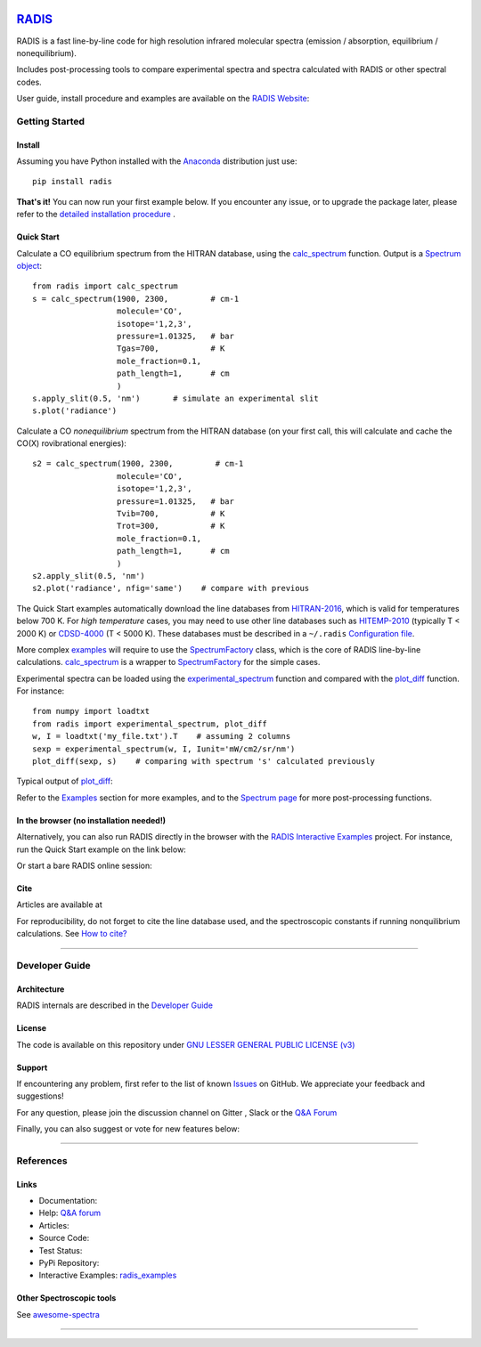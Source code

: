  | |badge_pypi|  |badge_pypistats| |badge_article1| |badge_article2| |badge_docs| |badge_binder| |badge_gitter| |badge_slack|
 | |badge_contributors| |badge_travis| |badge_coverage| |badge_license|

*****************************************
`RADIS <https://radis.readthedocs.io/>`__
*****************************************

RADIS is a fast line-by-line code for high resolution infrared molecular spectra (emission / absorption,
equilibrium / nonequilibrium).

Includes post-processing tools to compare experimental spectra and spectra calculated
with RADIS or other spectral codes.

User guide, install procedure and examples are available on the `RADIS Website <http://radis.readthedocs.io/>`__:

|badge_docs|


===============
Getting Started
===============

Install
-------

Assuming you have Python installed with the `Anaconda <https://www.anaconda.com/download/>`_ distribution just use::

    pip install radis

**That's it!** You can now run your first example below.
If you encounter any issue, or to upgrade the package later, please refer to the
`detailed installation procedure <https://radis.readthedocs.io/en/latest/dev/install.html#label-install>`__ .

Quick Start
-----------


Calculate a CO equilibrium spectrum from the HITRAN database, using the
`calc_spectrum <https://radis.readthedocs.io/en/latest/source/radis.lbl.calc.html#radis.lbl.calc.calc_spectrum>`__ function. Output is a
`Spectrum object <https://radis.readthedocs.io/en/latest/spectrum/spectrum.html#label-spectrum>`__: ::

    from radis import calc_spectrum
    s = calc_spectrum(1900, 2300,         # cm-1
                      molecule='CO',
                      isotope='1,2,3',
                      pressure=1.01325,   # bar
                      Tgas=700,           # K
                      mole_fraction=0.1,
                      path_length=1,      # cm
                      )
    s.apply_slit(0.5, 'nm')       # simulate an experimental slit
    s.plot('radiance')

.. figure:: https://radis.readthedocs.io/en/latest/_images/co_spectrum_700K.png
    :scale: 60 %

Calculate a CO *nonequilibrium* spectrum from the HITRAN database
(on your first call, this will calculate and cache the CO(X) rovibrational
energies): ::

    s2 = calc_spectrum(1900, 2300,         # cm-1
                      molecule='CO',
                      isotope='1,2,3',
                      pressure=1.01325,   # bar
                      Tvib=700,           # K
                      Trot=300,           # K
                      mole_fraction=0.1,
                      path_length=1,      # cm
                      )
    s2.apply_slit(0.5, 'nm')
    s2.plot('radiance', nfig='same')    # compare with previous

The Quick Start examples automatically download the line databases from `HITRAN-2016 <https://radis.readthedocs.io/en/latest/references/references.html#hitran-2016>`__, which is valid for temperatures below 700 K.
For *high temperature* cases, you may need to use other line databases such as
`HITEMP-2010 <https://radis.readthedocs.io/en/latest/references/references.html#hitemp-2010>`__ (typically T < 2000 K) or `CDSD-4000 <https://radis.readthedocs.io/en/latest/references/references.html#cdsd-4000>`__ (T < 5000 K). These databases must be described in a ``~/.radis``
`Configuration file <https://radis.readthedocs.io/en/latest/lbl/lbl.html#label-lbl-config-file>`__.

More complex `examples <https://radis.readthedocs.io/en/latest/examples.html#label-examples>`__ will require to use the `SpectrumFactory <https://radis.readthedocs.io/en/latest/source/radis.lbl.factory.html#radis.lbl.factory.SpectrumFactory>`__
class, which is the core of RADIS line-by-line calculations.
`calc_spectrum <https://radis.readthedocs.io/en/latest/source/radis.lbl.calc.html#radis.lbl.calc.calc_spectrum>`__ is a wrapper to `SpectrumFactory <https://radis.readthedocs.io/en/latest/source/radis.lbl.factory.html#radis.lbl.factory.SpectrumFactory>`__
for the simple cases.

Experimental spectra can be loaded using the `experimental_spectrum <https://radis.readthedocs.io/en/latest/source/radis.spectrum.models.html#radis.spectrum.models.experimental_spectrum>`__ function
and compared with the `plot_diff <https://radis.readthedocs.io/en/latest/source/radis.spectrum.compare.html#radis.spectrum.compare.plot_diff>`__ function. For instance::

    from numpy import loadtxt
    from radis import experimental_spectrum, plot_diff
    w, I = loadtxt('my_file.txt').T    # assuming 2 columns
    sexp = experimental_spectrum(w, I, Iunit='mW/cm2/sr/nm')
    plot_diff(sexp, s)    # comparing with spectrum 's' calculated previously

Typical output of `plot_diff <https://radis.readthedocs.io/en/latest/source/radis.spectrum.compare.html#radis.spectrum.compare.plot_diff>`__:

.. image:: docs/spectrum/cdsd4000_vs_hitemp_3409K.svg
    :scale: 60 %
    :target: https://radis.readthedocs.io/en/latest/spectrum/spectrum.html#compare-two-spectra
    :alt: https://radis.readthedocs.io/en/latest/_images/cdsd4000_vs_hitemp_3409K.svg

Refer to the `Examples <https://radis.readthedocs.io/en/latest/examples/examples.html>`__ section for more examples, and to the
`Spectrum page <https://radis.readthedocs.io/en/latest/spectrum/spectrum.html>`__ for more post-processing functions.

In the browser (no installation needed!)
----------------------------------------

Alternatively, you can also run RADIS directly in the browser with the
`RADIS Interactive Examples <https://github.com/radis/radis-examples#interactive-examples>`_ project.
For instance, run the Quick Start example on the link below:

.. image:: https://mybinder.org/badge.svg
    :target: https://mybinder.org/v2/gh/radis/radis-examples/master?filepath=first_example.ipynb
    :alt: https://mybinder.org/v2/gh/radis/radis-examples/master?filepath=first_example.ipynb

Or start a bare RADIS online session:

|badge_binder|


Cite
----

Articles are available at |badge_article1| |badge_article2| 

For reproducibility, do not forget to cite the line database used, and the spectroscopic constants
if running nonquilibrium  calculations. See `How to cite? <https://radis.readthedocs.io/en/latest/references/references.html#cite>`__

---------------------------------------------------------------------

===============
Developer Guide
===============

Architecture
------------

RADIS internals are described in the `Developer Guide <https://radis.readthedocs.io/en/latest/dev/developer.html>`__

.. image:: https://radis.readthedocs.io/en/latest/_images/RADIS_flow_chart.svg
     :target:   https://radis.readthedocs.io/en/latest/dev/architecture.html#label-dev-architecture
     :alt: https://radis.readthedocs.io/en/latest/_images/RADIS_flow_chart.svg


License
-------

The code is available on this repository under
`GNU LESSER GENERAL PUBLIC LICENSE (v3) <./LICENSE>`_   |badge_license|


Support
-------

If encountering any problem, first refer to the list of known
`Issues <https://github.com/radis/radis/issues?utf8=%E2%9C%93&q=is%3Aissue>`__ on GitHub.
We appreciate your feedback and suggestions!

For any question, please join the discussion channel on Gitter |badge_gitter|, Slack |badge_slack|
or the `Q&A Forum <https://groups.google.com/forum/#!forum/radis-radiation>`__


Finally, you can also suggest or vote for new features below:

.. image:: https://feathub.com/radis/radis?format=svg
   :target: https://feathub.com/radis/radis



---------------------------------------------------------------------

==========
References
==========

Links
-----

- Documentation: |badge_docs|

- Help: |badge_gitter| |badge_slack|  `Q&A forum <https://groups.google.com/forum/#!forum/radis-radiation>`__

- Articles: |badge_article1| |badge_article2| 

- Source Code: |badge_stars| |badge_contributors| |badge_license|

- Test Status: |badge_travis| |badge_coverage|

- PyPi Repository: |badge_pypi|  |badge_pypistats|

- Interactive Examples: `radis_examples <https://github.com/radis/radis-examples>`__ |badge_examples| |badge_binder|




Other Spectroscopic tools
-------------------------

See `awesome-spectra <https://github.com/erwanp/awesome-spectra>`__   |badge_awesome_spectra|

--------

.. image:: https://github.com/radis/radis/blob/master/docs/radis_ico.png
    :target: https://radis.readthedocs.io/
    :scale: 50 %
    :alt: RADIS logo





.. |CO2| replace:: CO\ :sub:`2`

.. |badge_docs| image:: https://readthedocs.org/projects/radis/badge/
                :target: https://radis.readthedocs.io/en/latest/?badge=latest
                :alt: Documentation Status

.. |badge_article1| image:: https://zenodo.org/badge/doi/10.1016/j.jqsrt.2018.09.027.svg
                   :target: https://linkinghub.elsevier.com/retrieve/pii/S0022407318305867
                   :alt: Article

.. |badge_article2| image:: https://zenodo.org/badge/doi/10.1016/j.jqsrt.2020.107476.svg
                   :target: https://linkinghub.elsevier.com/retrieve/pii/S0022407320310049
                   :alt: Spectral Synthesis Algorithm

.. |badge_stars| image:: https://img.shields.io/github/stars/radis/radis.svg?style=social&label=Star
                :target: https://github.com/radis/radis/stargazers
                :alt: GitHub

.. |badge_contributors| image:: https://img.shields.io/github/contributors/radis/radis.svg
                        :target: https://github.com/radis/radis/stargazers
                        :alt: Contributors

.. |badge_license| image:: https://img.shields.io/badge/License-LGPL3-blue.svg
                   :target: ./License.md
                   :alt: License

.. |badge_travis| image:: https://img.shields.io/travis/radis/radis.svg
                  :target: https://travis-ci.com/radis/radis
                  :alt: Tests

.. |badge_coverage| image:: https://codecov.io/gh/radis/radis/branch/develop/graph/badge.svg
                    :target: https://codecov.io/gh/radis/radis
                    :alt: Coverage

.. |badge_pypi| image:: https://img.shields.io/pypi/v/radis.svg
                :target: https://pypi.python.org/pypi/radis
                :alt: PyPI

.. |badge_pypistats| image:: https://img.shields.io/pypi/dw/radis.svg
                     :target: https://pypistats.org/packages/radis
                     :alt: Downloads

.. |badge_examples| image:: https://img.shields.io/github/stars/radis/radis-examples.svg?style=social&label=Star
                :target: https://github.com/radis/radis-examples
                :alt: Examples

.. |badge_awesome_spectra| image:: https://img.shields.io/github/stars/erwanp/awesome-spectra.svg?style=social&label=Star
                           :target: https://github.com/erwanp/awesome-spectra
                           :alt: Examples

.. |badge_binder| image:: https://mybinder.org/badge.svg
                  :target: https://mybinder.org/v2/gh/radis/radis-examples/master?filepath=radis_online.ipynb
                  :alt: https://mybinder.org/v2/gh/radis/radis-examples/master?filepath=radis_online.ipynb

.. |badge_gitter| image:: https://badges.gitter.im/Join%20Chat.svg
                  :target: https://gitter.im/radis-radiation/community
                  :alt: Gitter

.. |badge_slack| image:: https://img.shields.io/badge/slack-join-green.svg?logo=slack
                  :target: https://radis.github.io/slack-invite/
                  :alt: Slack



